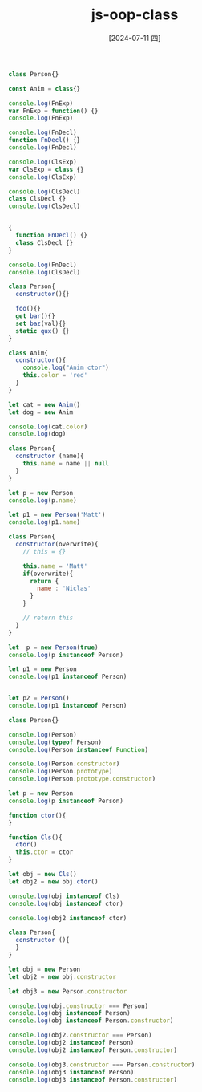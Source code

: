 :PROPERTIES:
:ID:       d6e3b85c-418a-44f3-a2d7-1d46987cc049
:END:
#+title: js-oop-class
#+filetags: :js:
#+date: [2024-07-11 四]
#+last_modified: [2024-07-11 四 22:14]


#+BEGIN_SRC js :noweb yes :results output
class Person{}

const Anim = class{}
#+END_SRC

#+RESULTS:


#+BEGIN_SRC js :noweb yes :results output
console.log(FnExp)
var FnExp = function() {}
console.log(FnExp)

console.log(FnDecl)
function FnDecl() {}
console.log(FnDecl)

console.log(ClsExp)
var ClsExp = class {}
console.log(ClsExp)

console.log(ClsDecl)
class ClsDecl {}
console.log(ClsDecl)


#+END_SRC

#+RESULTS:
: undefined
: [Function: FnExp]
: [Function: FnDecl]
: [Function: FnDecl]
: undefined
: [class ClsExp]


#+BEGIN_SRC js :noweb yes :results output
{
  function FnDecl() {}
  class ClsDecl {}
}

console.log(FnDecl)
console.log(ClsDecl)
#+END_SRC

#+RESULTS:
: [Function: FnDecl]


#+BEGIN_SRC js :noweb yes :results output
class Person{
  constructor(){}

  foo(){}
  get bar(){}
  set baz(val){}
  static qux() {}
}
#+END_SRC

#+RESULTS:



#+BEGIN_SRC js :noweb yes :results output
class Anim{
  constructor(){
    console.log("Anim ctor")
    this.color = 'red'
  }
}

let cat = new Anim()
let dog = new Anim

console.log(cat.color)
console.log(dog)
#+END_SRC

#+RESULTS:
: Anim ctor
: Anim ctor
: red
: Anim { color: 'red' }

#+BEGIN_SRC js :noweb yes :results output
class Person{
  constructor (name){
    this.name = name || null
  }
}

let p = new Person
console.log(p.name)

let p1 = new Person('Matt')
console.log(p1.name)
#+END_SRC

#+RESULTS:
: null
: Matt


#+BEGIN_SRC js :noweb yes :results output
class Person{
  constructor(overwrite){
    // this = {}
  
    this.name = 'Matt'
    if(overwrite){
      return {
        name : 'Niclas'
      }
    }

    // return this 
  }
}

let  p = new Person(true)
console.log(p instanceof Person)

let p1 = new Person
console.log(p1 instanceof Person)


let p2 = Person()
console.log(p1 instanceof Person)

#+END_SRC

#+RESULTS:
: false
: true

#+BEGIN_SRC js :noweb yes :results output
class Person{}

console.log(Person)
console.log(typeof Person)
console.log(Person instanceof Function)

console.log(Person.constructor)
console.log(Person.prototype)
console.log(Person.prototype.constructor)

let p = new Person
console.log(p instanceof Person)
#+END_SRC

#+RESULTS:
: [class Person]
: function
: true
: function
: [Function: Function]
: {}
: [class Person]
: true



#+BEGIN_SRC js :noweb yes :results output
function ctor(){
}

function Cls(){
  ctor()
  this.ctor = ctor
}

let obj = new Cls()
let obj2 = new obj.ctor()

console.log(obj instanceof Cls)
console.log(obj instanceof ctor)

console.log(obj2 instanceof ctor)
#+END_SRC

#+RESULTS:
: true
: false
: true



#+BEGIN_SRC js :noweb yes :results output
class Person{
  constructor (){
  }
}

let obj = new Person
let obj2 = new obj.constructor

let obj3 = new Person.constructor

console.log(obj.constructor === Person)
console.log(obj instanceof Person)
console.log(obj instanceof Person.constructor)

console.log(obj2.constructor === Person)
console.log(obj2 instanceof Person)
console.log(obj2 instanceof Person.constructor)

console.log(obj3.constructor === Person.constructor)
console.log(obj3 instanceof Person)
console.log(obj3 instanceof Person.constructor)


#+END_SRC

#+RESULTS:
: true
: true
: false
: true
: true
: false
: true
: false
: true

